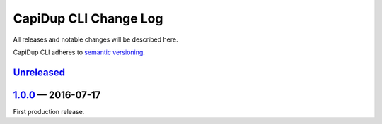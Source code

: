 CapiDup CLI Change Log
======================

All releases and notable changes will be described here.

CapiDup CLI adheres to `semantic versioning <http://semver.org>`_.


Unreleased__
------------
__ https://github.com/israel-lugo/capidup-cli/compare/v1.0.0...HEAD

1.0.0_ — 2016-07-17
-------------------

First production release.

.. _1.0.0: https://github.com/israel-lugo/capidup-cli/tree/v1.0.0
